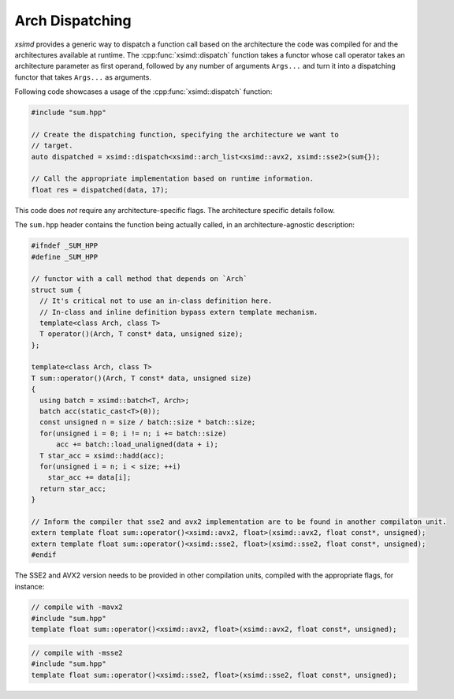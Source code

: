 .. Copyright (c) 2016, Johan Mabille, Sylvain Corlay 

   Distributed under the terms of the BSD 3-Clause License.

   The full license is in the file LICENSE, distributed with this software.

.. raw:: html

   <style>
   .rst-content table.docutils {
       width: 100%;
       table-layout: fixed;
   }

   table.docutils .line-block {
       margin-left: 0;
       margin-bottom: 0;
   }

   table.docutils code.literal {
       color: initial;
   }

   code.docutils {
       background: initial;
   }
   </style>

.. _Arch Dispatching:

Arch Dispatching
================

`xsimd` provides a generic way to dispatch a function call based on the architecture the code was compiled for and the architectures available at runtime.
The :cpp:func:`xsimd::dispatch` function takes a functor whose call operator takes an architecture parameter as first operand, followed by any number of arguments ``Args...`` and turn it into a
dispatching functor that takes ``Args...`` as arguments.

.. doxygenfunction:: xsimd::dispatch
    :project: xsimd

Following code showcases a usage of the :cpp:func:`xsimd::dispatch` function:

.. code-block:: c++

    #include "sum.hpp"

    // Create the dispatching function, specifying the architecture we want to
    // target.
    auto dispatched = xsimd::dispatch<xsimd::arch_list<xsimd::avx2, xsimd::sse2>(sum{});

    // Call the appropriate implementation based on runtime information.
    float res = dispatched(data, 17);

This code does *not* require any architecture-specific flags. The architecture
specific details follow.

The ``sum.hpp`` header contains the function being actually called, in an
architecture-agnostic description:

.. code-block:: c++

    #ifndef _SUM_HPP
    #define _SUM_HPP

    // functor with a call method that depends on `Arch`
    struct sum {
      // It's critical not to use an in-class definition here.
      // In-class and inline definition bypass extern template mechanism.
      template<class Arch, class T>
      T operator()(Arch, T const* data, unsigned size);
    };

    template<class Arch, class T>
    T sum::operator()(Arch, T const* data, unsigned size)
    {
      using batch = xsimd::batch<T, Arch>;
      batch acc(static_cast<T>(0));
      const unsigned n = size / batch::size * batch::size;
      for(unsigned i = 0; i != n; i += batch::size)
          acc += batch::load_unaligned(data + i);
      T star_acc = xsimd::hadd(acc);
      for(unsigned i = n; i < size; ++i)
        star_acc += data[i];
      return star_acc;
    }

    // Inform the compiler that sse2 and avx2 implementation are to be found in another compilaton unit.
    extern template float sum::operator()<xsimd::avx2, float>(xsimd::avx2, float const*, unsigned);
    extern template float sum::operator()<xsimd::sse2, float>(xsimd::sse2, float const*, unsigned);
    #endif

The SSE2 and AVX2 version needs to be provided in other compilation units, compiled with the appropriate flags, for instance:

.. code-block:: c++

    // compile with -mavx2
    #include "sum.hpp"
    template float sum::operator()<xsimd::avx2, float>(xsimd::avx2, float const*, unsigned);

.. code-block:: c++

    // compile with -msse2
    #include "sum.hpp"
    template float sum::operator()<xsimd::sse2, float>(xsimd::sse2, float const*, unsigned);

